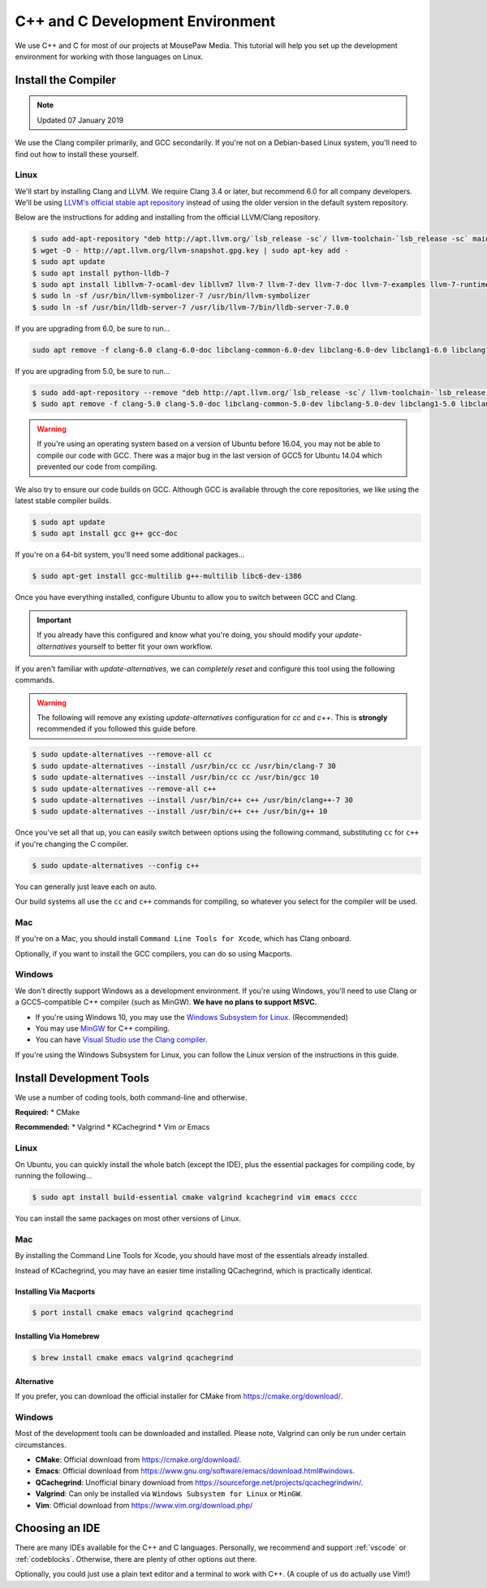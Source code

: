 ..  _cpp:

C++ and C Development Environment
###################################

We use C++ and C for most of our projects at MousePaw Media. This tutorial
will help you set up the development environment for working with those
languages on Linux.

..  _cpp_install_compiler:

Install the Compiler
============================

..  NOTE:: Updated 07 January 2019

We use the Clang compiler primarily, and GCC secondarily. If you're not on a
Debian-based Linux system, you'll need to find out how to install these yourself.

Linux
----------------------------

We'll start by installing Clang and LLVM. We require Clang 3.4 or later, but
recommend 6.0 for all company developers. We'll be using
`LLVM's official stable apt repository <http://apt.llvm.org/>`_ instead of
using the older version in the default system repository.

Below are the instructions for adding and installing from the official
LLVM/Clang repository.

..  code-block:: bash

    $ sudo add-apt-repository "deb http://apt.llvm.org/`lsb_release -sc`/ llvm-toolchain-`lsb_release -sc` main"
    $ wget -O - http://apt.llvm.org/llvm-snapshot.gpg.key | sudo apt-key add -
    $ sudo apt update
    $ sudo apt install python-lldb-7
    $ sudo apt install libllvm-7-ocaml-dev libllvm7 llvm-7 llvm-7-dev llvm-7-doc llvm-7-examples llvm-7-runtime clang-7 clang-tools-7 clang-7-doc libclang-common-7-dev libclang-7-dev libclang1-7 clang-format-7 libfuzzer-7-dev lldb-7 lld-7 libc++-7-dev libc++abi-7-dev libomp-7-dev
    $ sudo ln -sf /usr/bin/llvm-symbolizer-7 /usr/bin/llvm-symbolizer
    $ sudo ln -sf /usr/bin/lldb-server-7 /usr/lib/llvm-7/bin/lldb-server-7.0.0

If you are upgrading from 6.0, be sure to run...

..  code-block:: bash

    sudo apt remove -f clang-6.0 clang-6.0-doc libclang-common-6.0-dev libclang-6.0-dev libclang1-6.0 libclang1-6.0-dbg libllvm6.0 libllvm6.0-dbg lldb-6.0 llvm-6.0 llvm-6.0-dev llvm-6.0-doc llvm-6.0-examples llvm-6.0-runtime clang-format-6.0 python-clang-6.0 libfuzzer-6.0-dev

If you are upgrading from 5.0, be sure to run...

..  code-block:: bash

    $ sudo add-apt-repository --remove "deb http://apt.llvm.org/`lsb_release -sc`/ llvm-toolchain-`lsb_release -sc`-5.0 main"
    $ sudo apt remove -f clang-5.0 clang-5.0-doc libclang-common-5.0-dev libclang-5.0-dev libclang1-5.0 libclang1-5.0-dbg libllvm-5.0-ocaml-dev libllvm5.0 libllvm5.0-dbg lldb-5.0 llvm-5.0 llvm-5.0-dev llvm-5.0-doc llvm-5.0-examples llvm-5.0-runtime clang-format-5.0 python-clang-5.0 libfuzzer-5.0-dev

..  WARNING:: If you're using an operating system based on a version of
    Ubuntu before 16.04, you may not be able to compile our code with GCC.
    There was a major bug in the last version of GCC5 for Ubuntu 14.04 which
    prevented our code from compiling.

We also try to ensure our code builds on GCC. Although GCC is available through
the core repositories, we like using the latest stable compiler builds.

..  code-block:: bash

    $ sudo apt update
    $ sudo apt install gcc g++ gcc-doc

If you're on a 64-bit system, you'll need some additional packages...

..  code-block:: bash

    $ sudo apt-get install gcc-multilib g++-multilib libc6-dev-i386

Once you have everything installed, configure Ubuntu to allow you to switch
between GCC and Clang.

..  IMPORTANT:: If you already have this configured and know what you're doing,
    you should modify your `update-alternatives` yourself to better fit your
    own workflow.

If you aren't familiar with `update-alternatives`, we can *completely reset*
and configure this tool using the following commands.

..  WARNING:: The following will remove any existing `update-alternatives`
    configuration for `cc` and `c++`. This is **strongly** recommended if you
    followed this guide before.

..  code-block:: bash

    $ sudo update-alternatives --remove-all cc
    $ sudo update-alternatives --install /usr/bin/cc cc /usr/bin/clang-7 30
    $ sudo update-alternatives --install /usr/bin/cc cc /usr/bin/gcc 10
    $ sudo update-alternatives --remove-all c++
    $ sudo update-alternatives --install /usr/bin/c++ c++ /usr/bin/clang++-7 30
    $ sudo update-alternatives --install /usr/bin/c++ c++ /usr/bin/g++ 10

Once you've set all that up, you can easily switch between options using the
following command, substituting ``cc`` for ``c++`` if you're changing the C
compiler.

..  code-block:: bash

    $ sudo update-alternatives --config c++

You can generally just leave each on auto.

Our build systems all use the ``cc`` and ``c++`` commands for compiling, so
whatever you select for the compiler will be used.

Mac
----------------------------

If you're on a Mac, you should install ``Command Line Tools for Xcode``,
which has Clang onboard.

Optionally, if you want to install the GCC compilers, you can do so using
Macports.

Windows
----------------------------

We don't directly support Windows as a development environment. If you're
using Windows, you'll need to use Clang or a GCC5-compatible C++ compiler
(such as MinGW). **We have no plans to support MSVC.**

* If you're using Windows 10, you may use the `Windows Subsystem for Linux <https://docs.microsoft.com/en-us/windows/wsl/install-win10>`_. (Recommended)
* You may use `MinGW <http://mingw.org/>`_ for C++ compiling.
* You can have `Visual Studio use the Clang compiler <https://blogs.msdn.microsoft.com/vcblog/2017/03/07/use-any-c-compiler-with-visual-studio/>`_.

If you're using the Windows Subsystem for Linux, you can follow the Linux
version of the instructions in this guide.

..  _cpp_install_devtools:

Install Development Tools
==================================

We use a number of coding tools, both command-line and otherwise.

**Required:**
* CMake

**Recommended:**
* Valgrind
* KCachegrind
* Vim *or* Emacs

Linux
----------------------------

On Ubuntu, you can quickly install the whole batch (except the IDE), plus the
essential packages for compiling code, by running the following...

..  code-block:: bash

    $ sudo apt install build-essential cmake valgrind kcachegrind vim emacs cccc

You can install the same packages on most other versions of Linux.

Mac
----------------------------

By installing the Command Line Tools for Xcode, you should have most of the
essentials already installed.

Instead of KCachegrind, you may have an easier time installing QCachegrind,
which is practically identical.

Installing Via Macports
^^^^^^^^^^^^^^^^^^^^^^^^^^^^^

..  code-block:: bash

    $ port install cmake emacs valgrind qcachegrind

Installing Via Homebrew
^^^^^^^^^^^^^^^^^^^^^^^^^^^^^

..  code-block:: bash

    $ brew install cmake emacs valgrind qcachegrind

Alternative
^^^^^^^^^^^^^^^^^^^^^^^^^^^^^

If you prefer, you can download the official installer for CMake from
`<https://cmake.org/download/>`_.


Windows
----------------------------

Most of the development tools can be downloaded and installed. Please note,
Valgrind can only be run under certain circumstances.

* **CMake**: Official download from `<https://cmake.org/download/>`_.
* **Emacs**: Official download from `<https://www.gnu.org/software/emacs/download.html#windows>`_.
* **QCachegrind**: Unofficial binary download from `<https://sourceforge.net/projects/qcachegrindwin/>`_.
* **Valgrind**: Can only be installed via ``Windows Subsystem for Linux`` or ``MinGW``.
* **Vim**: Official download from `<https://www.vim.org/download.php/>`_

..  _cpp_install_ide:

Choosing an IDE
=========================

There are many IDEs available for the C++ and C languages. Personally, we
recommend and support :ref:`vscode` or :ref:`codeblocks`. Otherwise, there
are plenty of other options out there.

Optionally, you could just use a plain text editor and a terminal to work
with C++. (A couple of us do actually use Vim!)
